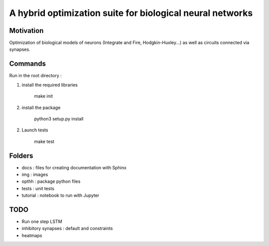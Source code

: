 
A hybrid optimization suite for biological neural networks
===============================================================

Motivation
------------
Optimization of biological models of neurons (Integrate and Fire, Hodgkin-Huxley...) as well as circuits connected via synapses.

.. image:: img/final_goal.png
    :width: 800px
    :align: center
    :height: 500px
    :scale: 50
    :alt: alternate text

.. image:: img/inhexc.png
    :width: 800px
    :align: center
    :height: 500px
    :scale: 50
    :alt: alternate text

Commands
---------------
Run in the root directory :

1) install the required libraries

        make init

2) install the package

        python3 setup.py install

2) Launch tests

        make test

Folders
---------------

- docs : files for creating documentation with Sphinx
- img : images
- opthh : package python files
- tests : unit tests
- tutorial : notebook to run with Jupyter


TODO
---------------

- Run one step LSTM
- inhibitory synapses : default and constraints
- heatmaps
